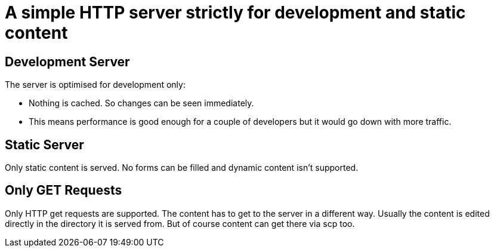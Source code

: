 = A simple HTTP server strictly for development and static content


== Development Server

The server is optimised for development only:

* Nothing is cached. So changes can be seen immediately.
* This means performance is good enough for a couple of developers but it would go down with more traffic.


== Static Server

Only static content is served. No forms can be filled and dynamic content isn't supported.


== Only GET Requests

Only HTTP get requests are supported. The content has to get to the server in a different way.
Usually the content is edited directly in the directory it is served from.
But of course content can get there via scp too.
